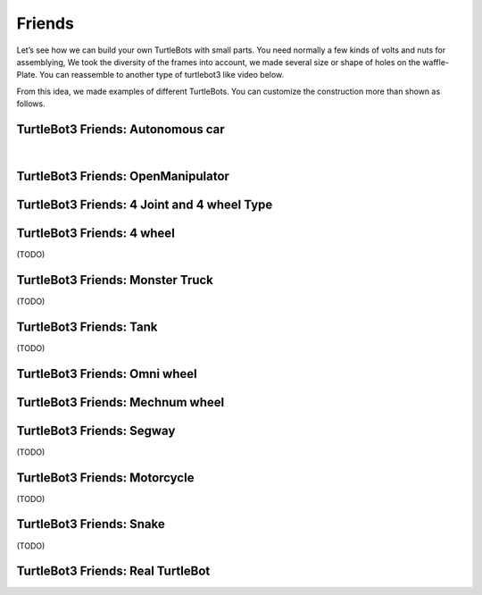 Friends
=======

Let’s see how we can build your own TurtleBots with small parts. You need normally a few kinds of volts and nuts for assemblying, We took the diversity of the frames into account, we made several size or shape of holes on the waffle-Plate. You can reassemble to another type of turtlebot3 like video below.

.. youtube:: o9d7NVC0A1Y

.. raw:: html

  <iframe width="640" height="360" src="https://www.youtube.com/embed/o9d7NVC0A1Y" frameborder="0" allowfullscreen></iframe>

From this idea, we made examples of different TurtleBots. You can customize the construction more than shown as follows.

TurtleBot3 Friends: Autonomous car
----------------------------------

.. youtube:: IkPexspUgKk

.. raw:: html

  <iframe width="640" height="360" src="https://www.youtube.com/embed/IkPexspUgKk" frameborder="0" allowfullscreen></iframe>

|

TurtleBot3 Friends: OpenManipulator
-----------------------------------

.. youtube:: qbht0ssv8M0

.. raw:: html

  <iframe width="640" height="360" src="https://www.youtube.com/embed/qbht0ssv8M0" frameborder="0" allowfullscreen></iframe>

TurtleBot3 Friends: 4 Joint and 4 wheel Type
--------------------------------------------

.. youtube:: uv2faO7GhXc

.. raw:: html

  <iframe width="640" height="360" src="https://www.youtube.com/embed/uv2faO7GhXc" frameborder="0" allowfullscreen></iframe>

TurtleBot3 Friends: 4 wheel
---------------------------------

(TODO)

TurtleBot3 Friends: Monster Truck
---------------------------------

(TODO)

TurtleBot3 Friends: Tank
------------------------

(TODO)

TurtleBot3 Friends: Omni wheel
------------------------------

.. youtube:: r8wRACM_ZbE

.. raw:: html

  <iframe width="640" height="360" src="https://www.youtube.com/embed/r8wRACM_ZbE" frameborder="0" allowfullscreen></iframe>

TurtleBot3 Friends: Mechnum wheel
---------------------------------

.. youtube:: r8wRACM_ZbE

.. raw:: html

  <iframe width="640" height="360" src="https://www.youtube.com/embed/r8wRACM_ZbE" frameborder="0" allowfullscreen></iframe>

TurtleBot3 Friends: Segway
--------------------------

(TODO)

TurtleBot3 Friends: Motorcycle
------------------------------

(TODO)

TurtleBot3 Friends: Snake
-------------------------

(TODO)

TurtleBot3 Friends: Real TurtleBot
----------------------------------

.. youtube:: KNWkAe0ob9g

.. raw:: html

  <iframe width="640" height="360" src="https://www.youtube.com/embed/KNWkAe0ob9g" frameborder="0" allowfullscreen></iframe>

.. youtube:: vort-z9HDlU

.. raw:: html

  <iframe width="640" height="360" src="https://www.youtube.com/embed/vort-z9HDlU" frameborder="0" allowfullscreen></iframe>
